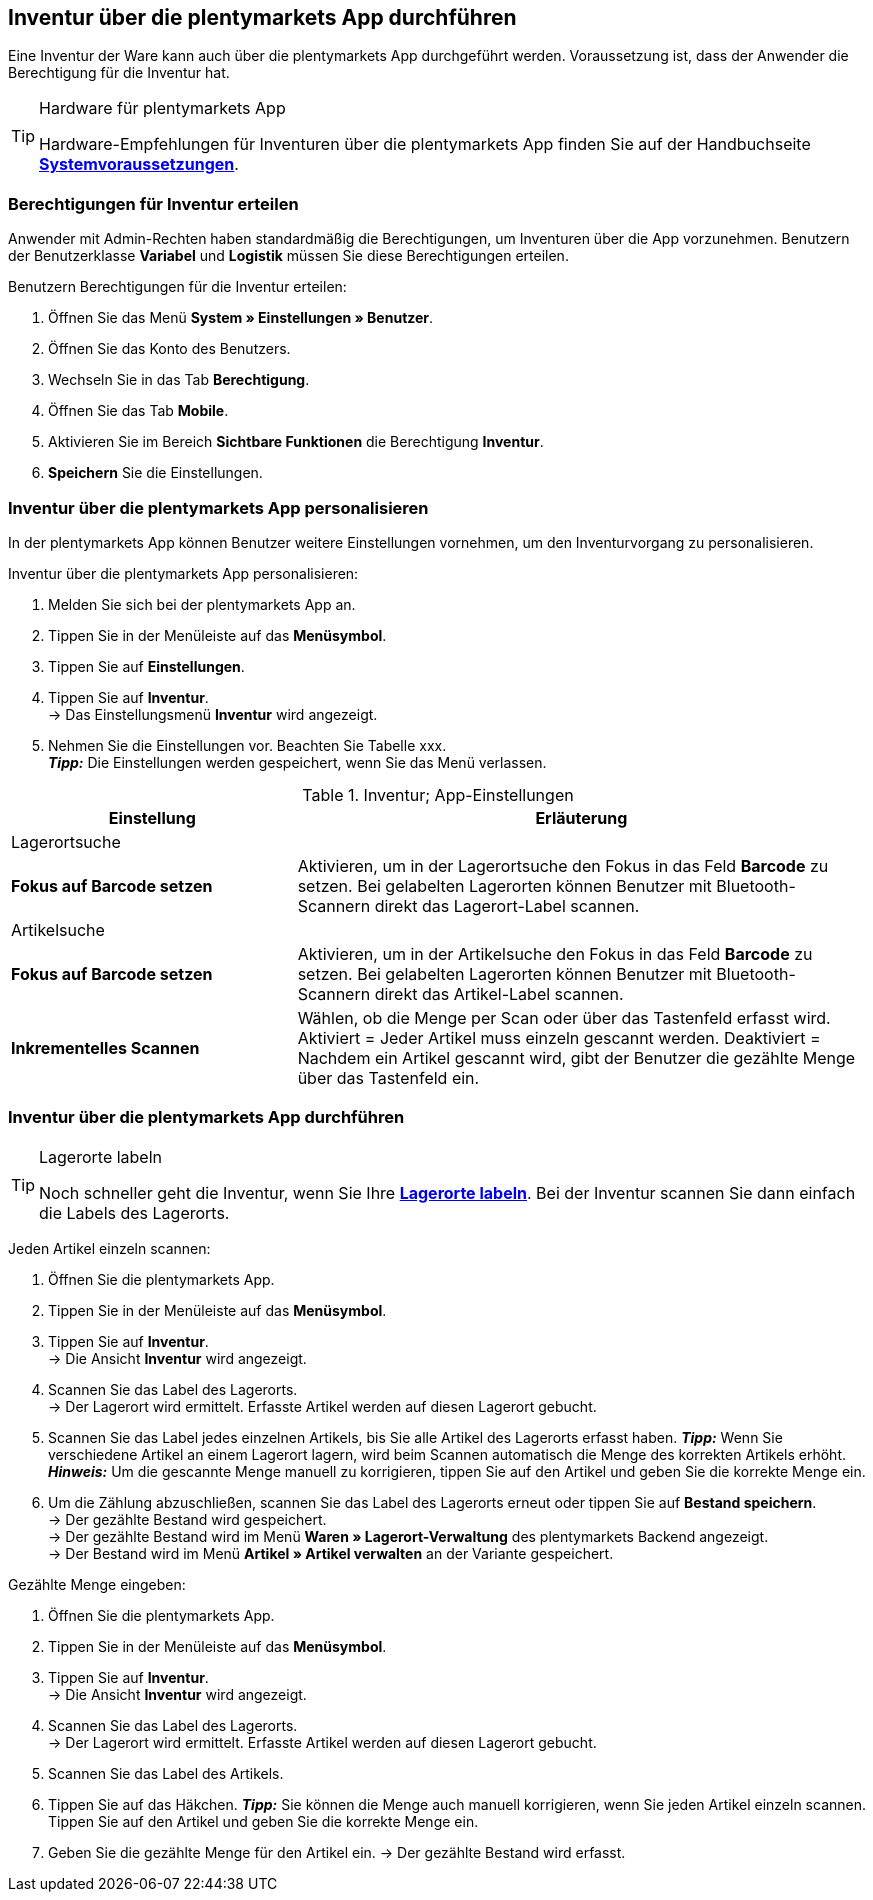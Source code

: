 == Inventur über die plentymarkets App durchführen

Eine Inventur der Ware kann auch über die plentymarkets App durchgeführt werden. Voraussetzung ist, dass der Anwender die Berechtigung für die Inventur hat.

[TIP]
.Hardware für plentymarkets App
====
Hardware-Empfehlungen für Inventuren über die plentymarkets App finden Sie auf der Handbuchseite **<<erste-schritte/systemvoraussetzungen#_warenbestand_mit_der_plentymarkets_app_verwalten, Systemvoraussetzungen>>**.
====

=== Berechtigungen für Inventur erteilen

Anwender mit Admin-Rechten haben standardmäßig die Berechtigungen, um Inventuren über die App vorzunehmen. Benutzern der Benutzerklasse **Variabel** und **Logistik** müssen Sie diese Berechtigungen erteilen.

[.instruction]
Benutzern Berechtigungen für die Inventur erteilen:

. Öffnen Sie das Menü **System » Einstellungen » Benutzer**.
. Öffnen Sie das Konto des Benutzers.
. Wechseln Sie in das Tab **Berechtigung**.
. Öffnen Sie das Tab **Mobile**.
. Aktivieren Sie im Bereich **Sichtbare Funktionen** die Berechtigung **Inventur**.
. **Speichern** Sie die Einstellungen.

=== Inventur über die plentymarkets App personalisieren

In der plentymarkets App können Benutzer weitere Einstellungen vornehmen, um den Inventurvorgang zu personalisieren.

[.instruction]
Inventur über die plentymarkets App personalisieren:

. Melden Sie sich bei der plentymarkets App an.
. Tippen Sie in der Menüleiste auf das **Menüsymbol**.
. Tippen Sie auf **Einstellungen**.
. Tippen Sie auf **Inventur**. +
→ Das Einstellungsmenü **Inventur** wird angezeigt.
. Nehmen Sie die Einstellungen vor. Beachten Sie Tabelle xxx. +
**__Tipp:__** Die Einstellungen werden gespeichert, wenn Sie das Menü verlassen.

.Inventur; App-Einstellungen
[cols="1,2"]
|====
|Einstellung |Erläuterung

2+|Lagerortsuche

|**Fokus auf Barcode setzen**
|Aktivieren, um in der Lagerortsuche den Fokus in das Feld **Barcode** zu setzen. Bei gelabelten Lagerorten können Benutzer mit Bluetooth-Scannern direkt das Lagerort-Label scannen.

2+|Artikelsuche

|**Fokus auf Barcode setzen**
|Aktivieren, um in der Artikelsuche den Fokus in das Feld **Barcode** zu setzen. Bei gelabelten Lagerorten können Benutzer mit Bluetooth-Scannern direkt das Artikel-Label scannen.

|**Inkrementelles Scannen**
|Wählen, ob die Menge per Scan oder über das Tastenfeld erfasst wird. +
Aktiviert = Jeder Artikel muss einzeln gescannt werden.
Deaktiviert = Nachdem ein Artikel gescannt wird, gibt der Benutzer die gezählte Menge über das Tastenfeld ein.
|====

=== Inventur über die plentymarkets App durchführen

[TIP]
.Lagerorte labeln
====
Noch schneller geht die Inventur, wenn Sie Ihre **<<warenwirtschaft/lager-einrichten#800, Lagerorte labeln>>**. Bei der Inventur scannen Sie dann einfach die Labels des Lagerorts.
====

[.instruction]
Jeden Artikel einzeln scannen:

. Öffnen Sie die plentymarkets App.
. Tippen Sie in der Menüleiste auf das **Menüsymbol**.
. Tippen Sie auf **Inventur**. +
→ Die Ansicht **Inventur** wird angezeigt.
. Scannen Sie das Label des Lagerorts. +
→ Der Lagerort wird ermittelt. Erfasste Artikel werden auf diesen Lagerort gebucht.
. Scannen Sie das Label jedes einzelnen Artikels, bis Sie alle Artikel des Lagerorts erfasst haben.
**__Tipp:__** Wenn Sie verschiedene Artikel an einem Lagerort lagern, wird beim Scannen automatisch die Menge des korrekten Artikels erhöht.
**__Hinweis:__** Um die gescannte Menge manuell zu korrigieren, tippen Sie auf den Artikel und geben Sie die korrekte Menge ein.
. Um die Zählung abzuschließen, scannen Sie das Label des Lagerorts erneut oder tippen Sie auf **Bestand speichern**. +
→ Der gezählte Bestand wird gespeichert. +
→ Der gezählte Bestand wird im Menü **Waren » Lagerort-Verwaltung** des plentymarkets Backend angezeigt. +
→ Der Bestand wird im Menü **Artikel » Artikel verwalten** an der Variante gespeichert.




[.instruction]
Gezählte Menge eingeben:

. Öffnen Sie die plentymarkets App.
. Tippen Sie in der Menüleiste auf das **Menüsymbol**.
. Tippen Sie auf **Inventur**. +
→ Die Ansicht **Inventur** wird angezeigt.
. Scannen Sie das Label des Lagerorts. +
→ Der Lagerort wird ermittelt. Erfasste Artikel werden auf diesen Lagerort gebucht.
. Scannen Sie das Label des Artikels.





. Tippen Sie auf das Häkchen.
**__Tipp:__** Sie können die Menge auch manuell korrigieren, wenn Sie jeden Artikel einzeln scannen. Tippen Sie auf den Artikel und geben Sie die korrekte Menge ein.
. Geben Sie die gezählte Menge für den Artikel ein.
→ Der gezählte Bestand wird erfasst.
